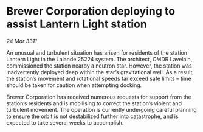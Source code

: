 * Brewer Corporation deploying to assist Lantern Light station

/24 Mar 3311/

An unusual and turbulent situation has arisen for residents of the station Lantern Light in the Lalande 25224 system. The architect, CMDR Lavelain, commissioned the station nearby a neutron star. However, the station was inadvertently deployed deep within the star’s gravitational well. As a result, the station’s movement and rotational speeds far exceed safe limits – time should be taken for caution when attempting docking. 

Brewer Corporation has received numerous requests for support from the station’s residents and is mobilising to correct the station’s violent and turbulent movement. The operation is currently undergoing careful planning to ensure the orbit is not destabilized further into catastrophe, and is expected to take several weeks to accomplish.